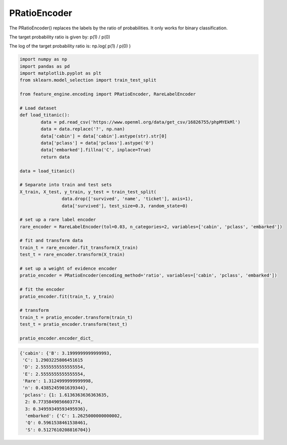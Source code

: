 PRatioEncoder
=============

The PRatioEncoder() replaces the labels by the ratio of probabilities. It only works
for binary classification.
    
The target probability ratio is given by: p(1) / p(0)

The log of the target probability ratio is: np.log( p(1) / p(0) )

.. code:: python

	import numpy as np
	import pandas as pd
	import matplotlib.pyplot as plt
	from sklearn.model_selection import train_test_split

	from feature_engine.encoding import PRatioEncoder, RareLabelEncoder

	# Load dataset
	def load_titanic():
		data = pd.read_csv('https://www.openml.org/data/get_csv/16826755/phpMYEkMl')
		data = data.replace('?', np.nan)
		data['cabin'] = data['cabin'].astype(str).str[0]
		data['pclass'] = data['pclass'].astype('O')
		data['embarked'].fillna('C', inplace=True)
		return data

	data = load_titanic()

	# Separate into train and test sets
	X_train, X_test, y_train, y_test = train_test_split(
			data.drop(['survived', 'name', 'ticket'], axis=1),
			data['survived'], test_size=0.3, random_state=0)

	# set up a rare label encoder
	rare_encoder = RareLabelEncoder(tol=0.03, n_categories=2, variables=['cabin', 'pclass', 'embarked'])

	# fit and transform data
	train_t = rare_encoder.fit_transform(X_train)
	test_t = rare_encoder.transform(X_train)

	# set up a weight of evidence encoder
	pratio_encoder = PRatioEncoder(encoding_method='ratio', variables=['cabin', 'pclass', 'embarked'])

	# fit the encoder
	pratio_encoder.fit(train_t, y_train)

	# transform
	train_t = pratio_encoder.transform(train_t)
	test_t = pratio_encoder.transform(test_t)

	pratio_encoder.encoder_dict_


.. code:: python

    {'cabin': {'B': 3.1999999999999993,
     'C': 1.2903225806451615
     'D': 2.5555555555555554,
     'E': 2.5555555555555554,
     'Rare': 1.3124999999999998,
     'n': 0.4385245901639344}, 
     'pclass': {1: 1.6136363636363635, 
      2: 0.7735849056603774,
      3: 0.34959349593495936}, 
      'embarked': {'C': 1.2625000000000002,
      'Q': 0.5961538461538461,
      'S': 0.5127610208816704}}

